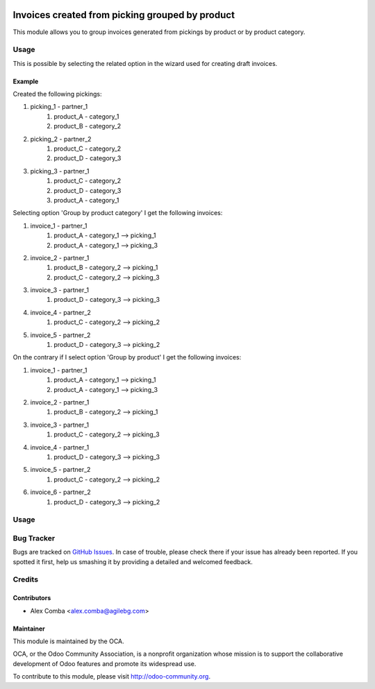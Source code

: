 .. image:: https://img.shields.io/badge/licence-AGPL--3-blue.svg
   :target: http://www.gnu.org/licenses/agpl-3.0-standalone.html
   :alt: License: AGPL-3

================================================
Invoices created from picking grouped by product
================================================

This module allows you to group invoices generated from pickings by product
or by product category.

Usage
=====

This is possible by selecting the related option in the wizard used
for creating draft invoices.

Example
--------

Created the following pickings:

1. picking_1 - partner_1
    1. product_A - category_1
    2. product_B - category_2
2. picking_2 - partner_2
    1. product_C - category_2
    2. product_D - category_3
3. picking_3 - partner_1
    1. product_C - category_2
    2. product_D - category_3
    3. product_A - category_1

Selecting option 'Group by product category' I get the following invoices:

1. invoice_1 - partner_1
    1. product_A - category_1 --> picking_1
    2. product_A - category_1 --> picking_3
2. invoice_2 - partner_1
    1. product_B - category_2 --> picking_1
    2. product_C - category_2 --> picking_3
3. invoice_3 - partner_1
    1. product_D - category_3 --> picking_3
4. invoice_4 - partner_2
    1. product_C - category_2 --> picking_2
5. invoice_5 - partner_2
    1. product_D - category_3 --> picking_2

On the contrary if I select option 'Group by product' I get the following
invoices:

1. invoice_1 - partner_1
    1. product_A - category_1 --> picking_1
    2. product_A - category_1 --> picking_3
2. invoice_2 - partner_1
    1. product_B - category_2 --> picking_1
3. invoice_3 - partner_1
    1. product_C - category_2 --> picking_3
4. invoice_4 - partner_1
    1. product_D - category_3 --> picking_3
5. invoice_5 - partner_2
    1. product_C - category_2 --> picking_2
6. invoice_6 - partner_2
    1. product_D - category_3 --> picking_2

Usage
=====

.. image:: https://odoo-community.org/website/image/ir.attachment/5784_f2813bd/datas
   :alt: Try me on Runbot
   :target: https://runbot.odoo-community.org/runbot/95/8.0

Bug Tracker
===========

Bugs are tracked on `GitHub Issues
<https://github.com/OCA/account_invoicing/issues>`_. In case of trouble, please
check there if your issue has already been reported. If you spotted it first,
help us smashing it by providing a detailed and welcomed feedback.

Credits
=======

Contributors
------------

* Alex Comba <alex.comba@agilebg.com>

Maintainer
----------

.. image:: https://odoo-community.org/logo.png
   :alt: Odoo Community Association
   :target: https://odoo-community.org

This module is maintained by the OCA.

OCA, or the Odoo Community Association, is a nonprofit organization whose
mission is to support the collaborative development of Odoo features and
promote its widespread use.

To contribute to this module, please visit http://odoo-community.org.

